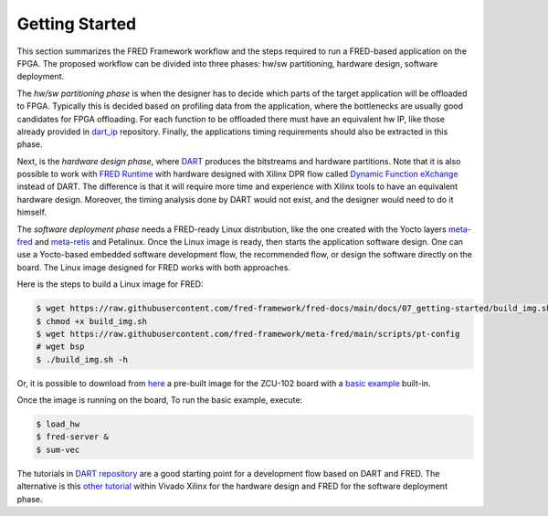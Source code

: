 .. _getting_started:

==============================
Getting Started
==============================

This section summarizes the FRED Framework workflow and the steps required to run a FRED-based application on the FPGA. The proposed workflow can be divided into three phases: hw/sw partitioning, hardware design, software deployment. 

The *hw/sw partitioning phase* is when the designer has to decide which parts of the target application will be offloaded to FPGA. Typically this is decided based on profiling data from the application, where the bottlenecks are usually good candidates for FPGA offloading. For each function to be offloaded there must have an equivalent hw IP, like those already provided in `dart_ip <https://github.com/fred-framework/dart_ips>`_ repository. Finally, the applications timing requirements should also be extracted in this phase.

Next, is the *hardware design phase*, where `DART <../02_dart>`_ produces the bitstreams and hardware partitions. Note that it is also possible to work with `FRED Runtime <../03_runtime>`_ with hardware designed with Xilinx DPR flow called `Dynamic Function eXchange <https://www.xilinx.com/support/documentation/sw_manuals/xilinx2020_2/ug909-vivado-partial-reconfiguration.pdf>`_ instead of DART. The difference is that it will require more time and experience with Xilinx tools to have an equivalent hardware design. Moreover, the timing analysis done by DART would not exist, and the designer would need to do it himself.

The *software deployment phase* needs a FRED-ready Linux distribution, like the one created with the Yocto layers  `meta-fred <https://github.com/fred-framework/meta-fred>`_ and `meta-retis <https://github.com/fred-framework/meta-retis>`_ and Petalinux. Once the Linux image is ready, then starts the application software design. One can use a Yocto-based embedded software development flow, the recommended flow, or design the software directly on the board. The Linux image designed for FRED works with both approaches. 

Here is the steps to build a Linux image for FRED:

.. code-block::

  $ wget https://raw.githubusercontent.com/fred-framework/fred-docs/main/docs/07_getting-started/build_img.sh .
  $ chmod +x build_img.sh
  $ wget https://raw.githubusercontent.com/fred-framework/meta-fred/main/scripts/pt-config
  # wget bsp
  $ ./build_img.sh -h

Or, it is possible to download from `here <https://owncloud.santannapisa.it/index.php/s/r4gYzs0VOa7y6yY/download?path=%2FAMPERE-Shared%2FMS3&files=fred_image.tar.gz>`_ a pre-built image for the ZCU-102 board with a `basic example <https://github.com/fred-framework/meta-fred/tree/main/recipes-example/sum-vec>`_ built-in.

Once the image is running on the board, To run the basic example, execute:

.. code-block:: 

  $ load_hw
  $ fred-server &
  $ sum-vec

The tutorials in `DART repository <https://github.com/fred-framework/dart/blob/master/docs/example.md>`_ are a good starting point for a development flow based on DART and FRED. The alternative is this `other tutorial <https://gitlab.retis.santannapisa.it/m.pagani/fred-docs>`_ within Vivado Xilinx for the hardware design and FRED for the software deployment phase.

